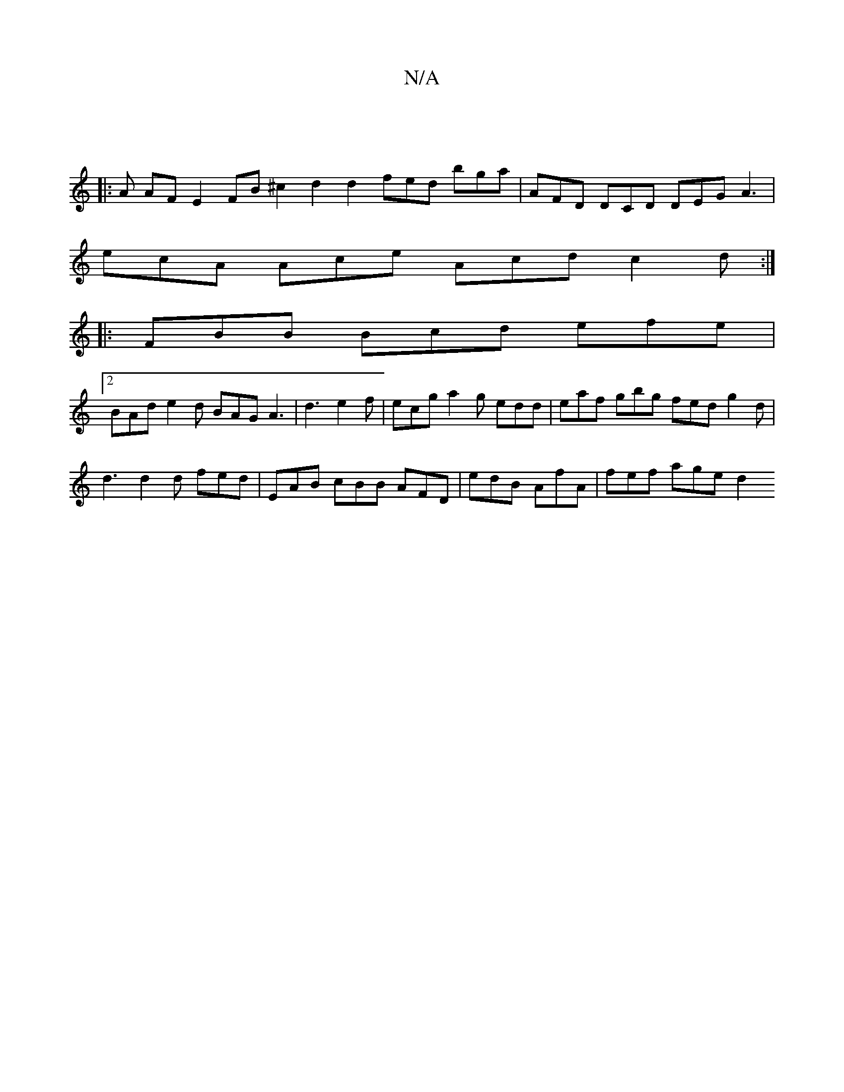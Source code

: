 X:1
T:N/A
M:4/4
R:N/A
K:Cmajor
 ||
|: A AF E2 FB ^c2 d2 d2 fed bga | AFD DCD DEG A3 |
ecA Ace Acd c2 d :|
|: FBB Bcd efe |
[2 BAd e2 d BAG A3|d3 e2f | ecg a2g edd | eaf gbg fed g2 d |
d3 d2d fed | EAB cBB AFD | edB AfA | fef age d2